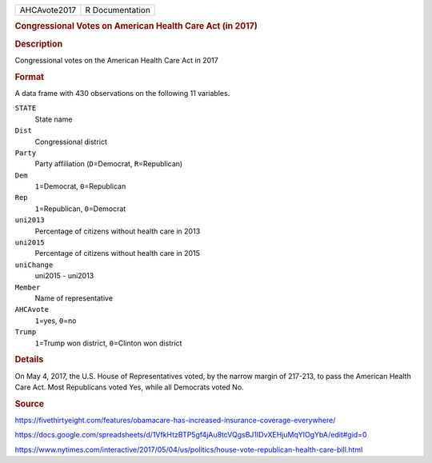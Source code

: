 .. container::

   .. container::

      ============ ===============
      AHCAvote2017 R Documentation
      ============ ===============

      .. rubric:: Congressional Votes on American Health Care Act (in
         2017)
         :name: congressional-votes-on-american-health-care-act-in-2017

      .. rubric:: Description
         :name: description

      Congressional votes on the American Health Care Act in 2017

      .. rubric:: Format
         :name: format

      A data frame with 430 observations on the following 11 variables.

      ``STATE``
         State name

      ``Dist``
         Congressional district

      ``Party``
         Party affiliation (``D``\ =Democrat, ``R``\ =Republican)

      ``Dem``
         ``1``\ =Democrat, ``0``\ =Republican

      ``Rep``
         ``1``\ =Republican, ``0``\ =Democrat

      ``uni2013``
         Percentage of citizens without health care in 2013

      ``uni2015``
         Percentage of citizens without health care in 2015

      ``uniChange``
         uni2015 - uni2013

      ``Member``
         Name of representative

      ``AHCAvote``
         ``1``\ =yes, ``0``\ =no

      ``Trump``
         ``1``\ =Trump won district, ``0``\ =Clinton won district

      .. rubric:: Details
         :name: details

      On May 4, 2017, the U.S. House of Representatives voted, by the
      narrow margin of 217-213, to pass the American Health Care Act.
      Most Republicans voted Yes, while all Democrats voted No.

      .. rubric:: Source
         :name: source

      https://fivethirtyeight.com/features/obamacare-has-increased-insurance-coverage-everywhere/

      https://docs.google.com/spreadsheets/d/1VfkHtzBTP5gf4jAu8tcVQgsBJ1IDvXEHjuMqYlOgYbA/edit#gid=0

      https://www.nytimes.com/interactive/2017/05/04/us/politics/house-vote-republican-health-care-bill.html
